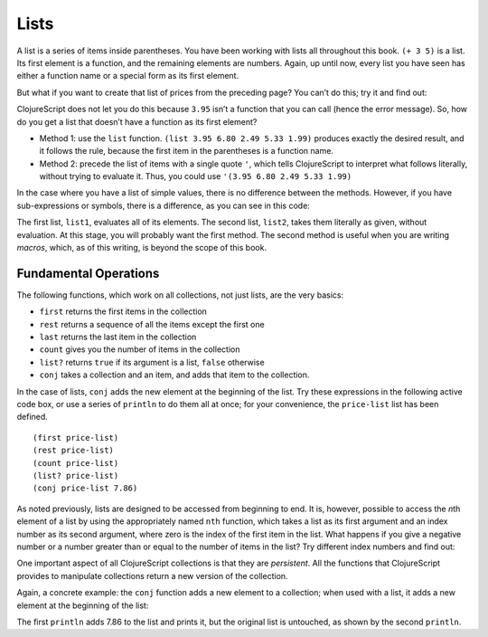 ..  Copyright © J David Eisenberg
.. |---| unicode:: U+2014  .. em dash, trimming surrounding whitespace
   :trim:

Lists
:::::::::

A list is a series of items inside parentheses. You have been working with lists all throughout this book.  
``(+ 3 5)`` is a list. Its first element is a function, and the remaining elements are numbers. Again, up
until now, every list you have seen has either a function name or a special form as its first element.

But what if you want to create that list of prices from the preceding page? You can’t do this; try it and find out:
    
.. activecode:: bad_list
    :language: clojurescript
    
    (3.95 6.80 2.49 5.33 1.99)
  
  
ClojureScript does not let you do this because ``3.95`` isn’t a function that you can call (hence the error message). So, how
do you get a list that doesn’t have a function as its first element?

* Method 1: use the ``list`` function.  ``(list 3.95 6.80 2.49 5.33 1.99)`` produces exactly the desired result, and it follows the rule, because the first item in the parentheses is a function name.
* Method 2: precede the list of items with a single quote ``'``, which tells ClojureScript to interpret what follows literally, without trying to evaluate it. Thus, you could use             ``'(3.95 6.80 2.49 5.33 1.99)``

In the case where you have a list of simple values, there is no difference between the methods. However, if you have sub-expressions or symbols, there is a difference, as you can see in this code:
    
.. activecode:: list-differences
    :caption: Difference between list and quote
    :language: clojurescript
    
    (def z 99)
    (def list1 (list 1 2 (+ 3 4) z 5))
    (def list2 '(1 2 (+ 3 4) z 5))
    (println list1)
    (println list2)
    
The first list, ``list1``, evaluates all of its elements. The second list, ``list2``, takes them literally as given, without evaluation. At this stage, you will probably want the first method. The second method is useful when you are writing *macros*, which, as of this writing, is beyond the scope of this book.

Fundamental Operations
==========================

The following functions, which work on all collections, not just lists, are the very basics:
    
* ``first`` returns the first items in the collection
* ``rest`` returns a sequence of all the items except the first one
* ``last`` returns the last item in the collection
* ``count`` gives you the number of items in the collection
* ``list?`` returns ``true`` if its argument is a list, ``false`` otherwise
* ``conj`` takes a collection and an item, and adds that item to the collection.

In the case of lists, ``conj`` adds the new element at the beginning of the list.  Try these expressions in the following active code box, or use a series
of ``println`` to do them all at once; for your convenience, the ``price-list`` list has been defined.

::
    
    (first price-list)
    (rest price-list)
    (count price-list)
    (list? price-list)
    (conj price-list 7.86)
    
.. activecode:: try-lists
    :caption: Try fundamental list operations
    :language: clojurescript
    
    (def price-list (list 3.95 6.80 2.49 5.33 1.99))
    
As noted previously, lists are designed to be accessed from beginning to end. It is, however, possible to access the *n*\ th element of a list by using the appropriately named ``nth`` function, which takes a list as its first argument and an index number as its second argument, where zero is the index of the first item in the list. What happens if you give a negative number or a number greater than or equal to the number of items in the list? Try different index numbers and find out:
    
.. activecode:: try-nth
    :caption: Try the nth function
    :language: clojurescript

    (def price-list (list 3.95 6.80 2.49 5.33 1.99))
    (nth price-list 0)

One important aspect of all ClojureScript collections is that they are *persistent*. All the functions that ClojureScript provides to manipulate collections return a new version of the collection.

Again, a concrete example: the ``conj``  function adds a new element to a collection; when used with a list, it adds a new element at the beginning of the list:
    
.. activecode:: list-conj
    :caption: Show how conj works with lists
    :language: clojurescript

    (def price-list (list 3.95 6.80 2.49 5.33 1.99))
    (println (conj price-list 7.86))
    (println price-list)

The first ``println`` adds 7.86 to the list and prints it, but the original list is untouched, as shown by the second ``println``.


